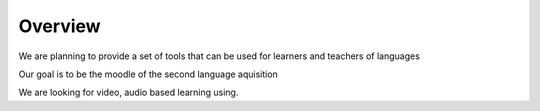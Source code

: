 Overview
========

We are planning to provide a set of tools that can be used for learners and teachers of languages

Our goal is to be the moodle of the second language aquisition

We are looking for video, audio based learning using. 